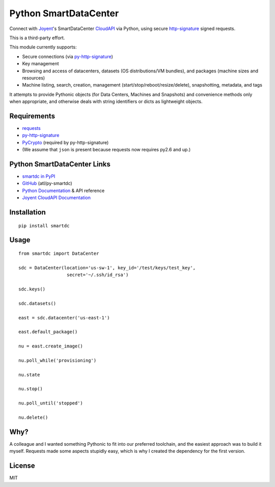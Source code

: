 Python SmartDataCenter
======================

Connect with Joyent_'s SmartDataCenter CloudAPI_ via Python, using secure 
http-signature_ signed requests.

This is a third-party effort.

This module currently supports:

* Secure connections (via py-http-signature_)
* Key management
* Browsing and access of datacenters, datasets (OS distributions/VM bundles), 
  and packages (machine sizes and resources)
* Machine listing, search, creation, management 
  (start/stop/reboot/resize/delete), snapshotting, metadata, and tags

It attempts to provide Pythonic objects (for Data Centers, Machines and 
Snapshots) and convenience methods only when appropriate, and otherwise deals 
with string identifiers or dicts as lightweight objects.

Requirements
------------

* requests_
* py-http-signature_
* PyCrypto_ (required by py-http-signature)
* (We assume that ``json`` is present because requests now requires py2.6 and 
  up.)

Python SmartDataCenter Links
----------------------------

* `smartdc in PyPI`_
* GitHub_ (atl/py-smartdc)
* `Python Documentation`_ & API reference
* `Joyent CloudAPI Documentation`_

.. _Joyent: http://joyentcloud.com/
.. _CloudAPI: https://api.joyentcloud.com/docs
.. _Joyent CloudAPI Documentation: CloudAPI_
.. _http-signature: 
    https://github.com/joyent/node-http-signature/blob/master/http_signing.md
.. _py-http-signature: https://github.com/atl/py-http-signature
.. _requests: https://github.com/kennethreitz/requests
.. _PyCrypto: http://pypi.python.org/pypi/pycrypto
.. _smartdc in PyPI: http://pypi.python.org/pypi/smartdc
.. _GitHub: https://github.com/atl/py-smartdc
.. _Python Documentation: http://packages.python.org/smartdc/

Installation
------------

::

    pip install smartdc

Usage
-----

::

    from smartdc import DataCenter
    
    sdc = DataCenter(location='us-sw-1', key_id='/test/keys/test_key', 
                      secret='~/.ssh/id_rsa')
    
    sdc.keys()
    
    sdc.datasets()
    
    east = sdc.datacenter('us-east-1')
    
    east.default_package()
    
    nu = east.create_image()
    
    nu.poll_while('provisioning')
    
    nu.state
    
    nu.stop()
    
    nu.poll_until('stopped')
    
    nu.delete()


Why?
----

A colleague and I wanted something Pythonic to fit into our preferred 
toolchain, and the easiest approach was to build it myself. Requests made some 
aspects stupidly easy, which is why I created the dependency for the first 
version.

License
-------

MIT
